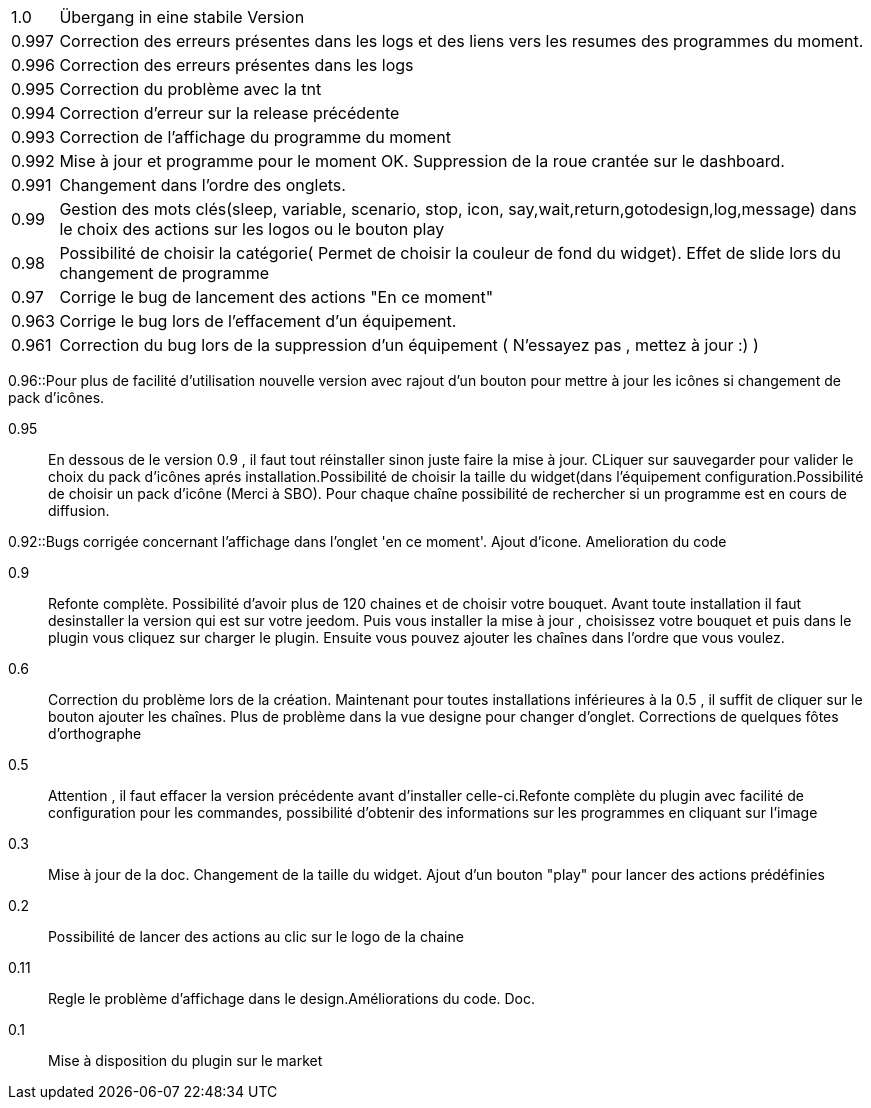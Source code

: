 ﻿[horizontal]
1.0:: Übergang in eine stabile Version

0.997:: Correction des erreurs présentes dans les logs et des liens vers les resumes des programmes du moment.

0.996:: Correction des erreurs présentes dans les logs

0.995:: Correction du problème avec la tnt

0.994:: Correction d'erreur sur la release précédente

0.993:: Correction de l'affichage du programme du moment

0.992:: Mise à jour et programme pour le moment OK. Suppression de la roue crantée sur le dashboard.

0.991:: Changement dans l'ordre des onglets.

0.99:: Gestion des mots clés(sleep, variable, scenario, stop, icon, say,wait,return,gotodesign,log,message) dans le choix des actions sur les logos ou le bouton play 

0.98:: Possibilité de choisir la catégorie( Permet de choisir la couleur de fond du widget). Effet de slide lors du changement de programme

0.97:: Corrige le bug de lancement des actions "En ce moment"

0.963:: Corrige le bug lors de l'effacement d'un équipement.

0.961:: Correction du bug lors de la suppression d'un équipement ( N'essayez pas , mettez à jour :) )

0.96::Pour plus de facilité d'utilisation nouvelle version avec rajout d'un bouton pour mettre à jour les icônes si changement de pack d'icônes.

0.95:: En dessous de le version 0.9 , il faut tout réinstaller sinon juste faire la mise à jour. CLiquer sur sauvegarder pour valider le choix du pack d'icônes aprés installation.Possibilité de choisir la taille du widget(dans l'équipement configuration.Possibilité de choisir un pack d'icône (Merci à SBO). Pour chaque chaîne possibilité de rechercher si un programme est en cours de diffusion.

0.92::Bugs corrigée concernant l'affichage dans l'onglet 'en ce moment'. Ajout d'icone. Amelioration du code

0.9:: Refonte complète. Possibilité d'avoir plus de 120 chaines et de choisir votre bouquet. Avant toute installation il faut desinstaller la version qui est sur votre jeedom. Puis vous installer la mise à jour , choisissez votre bouquet et puis dans le plugin vous cliquez sur charger le plugin. Ensuite vous pouvez ajouter les chaînes dans l'ordre que vous voulez.
 
0.6:: Correction du problème lors de la création. Maintenant pour toutes installations inférieures à la 0.5 , il suffit de cliquer sur le bouton ajouter les chaînes. Plus de problème dans la vue designe pour changer d'onglet. Corrections de quelques fôtes d'orthographe

0.5:: Attention , il faut effacer la version précédente avant d'installer celle-ci.Refonte complète du plugin avec facilité de configuration pour les commandes, possibilité d'obtenir des informations  sur les programmes en cliquant sur l'image

0.3:: Mise à jour de la doc. Changement de la taille du widget. Ajout d'un bouton "play" pour lancer des actions prédéfinies

0.2:: Possibilité de lancer des actions au clic sur le logo de la chaine

0.11:: Regle le problème d'affichage dans le design.Améliorations du code. Doc.

0.1:: Mise à disposition du plugin sur le market